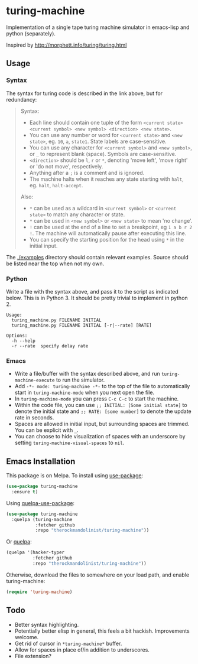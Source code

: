 * turing-machine
[[https://melpa.org/#/turing-machine][file:https://melpa.org/packages/turing-machine-badge.svg]]
[[https://stable.melpa.org/#/turing-machine][file:https://stable.melpa.org/packages/turing-machine-badge.svg]]
[[https://www.gnu.org/licenses/gpl-3.0.txt][file:https://img.shields.io/badge/license-GPL_3-green.svg]]

Implementation of a single tape turing machine simulator in emacs-lisp and
python (separately).

Inspired by http://morphett.info/turing/turing.html

** Usage
*** Syntax
The syntax for turing code is described in the link above, but for redundancy:
#+begin_quote
Syntax:

   - Each line should contain one tuple of the form ~<current state> <current symbol> <new symbol> <direction> <new state>~.
   - You can use any number or word for ~<current state>~ and ~<new state>~, eg. ~10~, ~a~, ~state1~. State labels are case-sensitive.
   - You can use any character for ~<current symbol>~ and ~<new symbol>~, or ~_~ to represent blank (space). Symbols are case-sensitive.
   - ~<direction>~ should be ~l~, ~r~ or ~*~, denoting 'move left', 'move right' or 'do not move', respectively.
   - Anything after a ~;~ is a comment and is ignored.
   - The machine halts when it reaches any state starting with ~halt~, eg. ~halt~, ~halt-accept~.

Also:

   - ~*~ can be used as a wildcard in ~<current symbol>~ or ~<current state>~ to match any character or state.
   - ~*~ can be used in ~<new symbol>~ or ~<new state>~ to mean 'no change'.
   - ~!~ can be used at the end of a line to set a breakpoint, eg ~1 a b r 2 !~. The machine will automatically pause after executing this line.
   - You can specify the starting position for the head using ~*~ in the initial input.
#+end_quote
The [[./examples]] directory should contain relevant examples. Source should be
listed near the top when not my own.
*** Python
Write a file with the syntax above, and pass it to the script as indicated
below. This is in Python 3. It should be pretty trivial to implement in
python 2.
#+begin_example
Usage:
  turing_machine.py FILENAME INITIAL
  turing_machine.py FILENAME INITIAL [-r|--rate] [RATE]

Options:
  -h --help
  -r --rate  specify delay rate
#+end_example
*** Emacs
 - Write a file/buffer with the syntax described above, and run
   ~turing-machine-execute~ to run the simulator.
 - Add ~-*- mode: turing-machine -*-~ to the top of the file to automatically
   start in ~turing-machine-mode~ when you next open the file.
 - In ~turing-machine-mode~ you can press ~C-c C-c~ to start the machine.
 - Within the code file, you can use ~;; INITIAL: [Some initial state]~ to denote
   the initial state and ~;; RATE: [some number]~ to denote the update rate
   in seconds.
 - Spaces are allowed in initial input, but surrounding spaces are trimmed. You
   can be explicit with ~_~.
 - You can choose to hide visualization of spaces with an underscore by setting
   ~turing-machine-visual-spaces~ to ~nil~.
** Emacs Installation
This package is on Melpa. To install using [[https://github.com/jwiegley/use-package][use-package]]:
#+begin_src emacs-lisp
(use-package turing-machine
  :ensure t)
#+end_src

Using [[https://github.com/quelpa/quelpa-use-package][quelpa-use-package]]:
#+begin_src emacs-lisp
(use-package turing-machine
  :quelpa (turing-machine
           :fetcher github
           :repo "therockmandolinist/turing-machine"))
#+end_src

Or [[https://github.com/quelpa/quelpa][quelpa]]:
#+begin_src emacs-lisp
(quelpa '(hacker-typer
          :fetcher github
          :repo "therockmandolinist/turing-machine"))
#+end_src

Otherwise, download the files to somewhere on your load path, and enable
turing-machine:
#+begin_src emacs-lisp
(require 'turing-machine)
#+end_src

** Todo
 - Better syntax highlighting.
 - Potentially better elisp in general, this feels a bit hackish.
   Improvements welcome.
 - Get rid of cursor in ~*turing-machine*~ buffer.
 - Allow for spaces in place of/in addition to underscores.
 - File extension?
